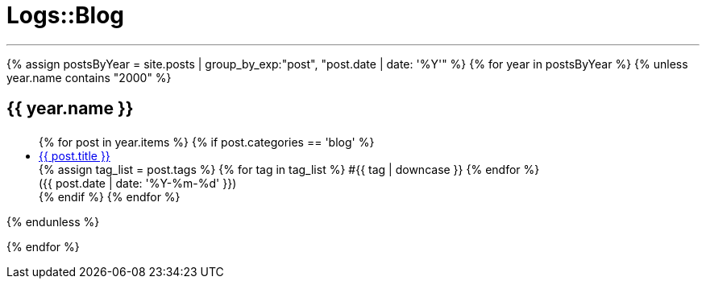 = Logs::Blog
:page-navtitle: Logs::Blog
:page-description: List of my blog post
:page-permalink: /blog/
:page-liquid:

---

{% assign postsByYear = site.posts | group_by_exp:"post", "post.date | date: '%Y'" %}
{% for year in postsByYear %}
{% unless year.name contains "2000" %}
+++<h2><i class="fa fa-calendar"></i> {{ year.name }}<h2>+++
++++
<ul>
    {% for post in year.items %}
        {% if post.categories == 'blog' %}
            <li>
                <div class="row post-list">
                    <div class="medium-10 columns">
                        <span data-tooltip
                            aria-haspopup="true"
                            class="has-tip-mod [radius round]"
                            data-options="show_on:large;disable_for_touch:true"
                            title="{{ post.excerpt }}">
                            <a href="{{ site.url }}{{ post.url }}">{{ post.title }}</a>
                        </span>
                        <div>
                        {% assign tag_list = post.tags %}
                            {% for tag in tag_list %}
                            <span class="radius secondary label">#{{ tag | downcase }}</span>
                        {% endfor %}
                        </div>
                    </div>
                    <div class="medium-2 columns">
                        <span class="nobr">({{ post.date | date: '%Y-%m-%d' }})</span>
                    </div>
                </div>
            </li>
        {% endif %}
    {% endfor %}
</ul>
{% endunless %}
++++
{% endfor %}
